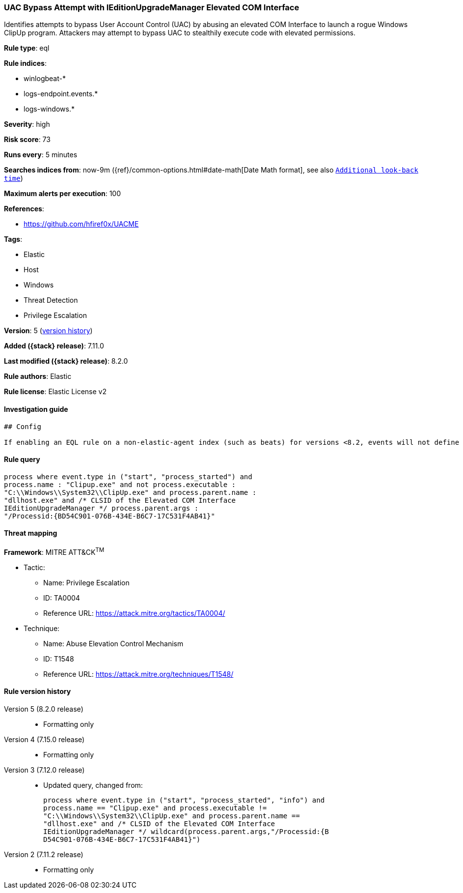 [[uac-bypass-attempt-with-ieditionupgrademanager-elevated-com-interface]]
=== UAC Bypass Attempt with IEditionUpgradeManager Elevated COM Interface

Identifies attempts to bypass User Account Control (UAC) by abusing an elevated COM Interface to launch a rogue Windows ClipUp program. Attackers may attempt to bypass UAC to stealthily execute code with elevated permissions.

*Rule type*: eql

*Rule indices*:

* winlogbeat-*
* logs-endpoint.events.*
* logs-windows.*

*Severity*: high

*Risk score*: 73

*Runs every*: 5 minutes

*Searches indices from*: now-9m ({ref}/common-options.html#date-math[Date Math format], see also <<rule-schedule, `Additional look-back time`>>)

*Maximum alerts per execution*: 100

*References*:

* https://github.com/hfiref0x/UACME

*Tags*:

* Elastic
* Host
* Windows
* Threat Detection
* Privilege Escalation

*Version*: 5 (<<uac-bypass-attempt-with-ieditionupgrademanager-elevated-com-interface-history, version history>>)

*Added ({stack} release)*: 7.11.0

*Last modified ({stack} release)*: 8.2.0

*Rule authors*: Elastic

*Rule license*: Elastic License v2

==== Investigation guide


[source,markdown]
----------------------------------
## Config

If enabling an EQL rule on a non-elastic-agent index (such as beats) for versions <8.2, events will not define `event.ingested` and default fallback for EQL rules was not added until 8.2, so you will need to add a custom pipeline to populate `event.ingested` to @timestamp for this rule to work.

----------------------------------


==== Rule query


[source,js]
----------------------------------
process where event.type in ("start", "process_started") and
process.name : "Clipup.exe" and not process.executable :
"C:\\Windows\\System32\\ClipUp.exe" and process.parent.name :
"dllhost.exe" and /* CLSID of the Elevated COM Interface
IEditionUpgradeManager */ process.parent.args :
"/Processid:{BD54C901-076B-434E-B6C7-17C531F4AB41}"
----------------------------------

==== Threat mapping

*Framework*: MITRE ATT&CK^TM^

* Tactic:
** Name: Privilege Escalation
** ID: TA0004
** Reference URL: https://attack.mitre.org/tactics/TA0004/
* Technique:
** Name: Abuse Elevation Control Mechanism
** ID: T1548
** Reference URL: https://attack.mitre.org/techniques/T1548/

[[uac-bypass-attempt-with-ieditionupgrademanager-elevated-com-interface-history]]
==== Rule version history

Version 5 (8.2.0 release)::
* Formatting only

Version 4 (7.15.0 release)::
* Formatting only

Version 3 (7.12.0 release)::
* Updated query, changed from:
+
[source, js]
----------------------------------
process where event.type in ("start", "process_started", "info") and
process.name == "Clipup.exe" and process.executable !=
"C:\\Windows\\System32\\ClipUp.exe" and process.parent.name ==
"dllhost.exe" and /* CLSID of the Elevated COM Interface
IEditionUpgradeManager */ wildcard(process.parent.args,"/Processid:{B
D54C901-076B-434E-B6C7-17C531F4AB41}")
----------------------------------

Version 2 (7.11.2 release)::
* Formatting only

